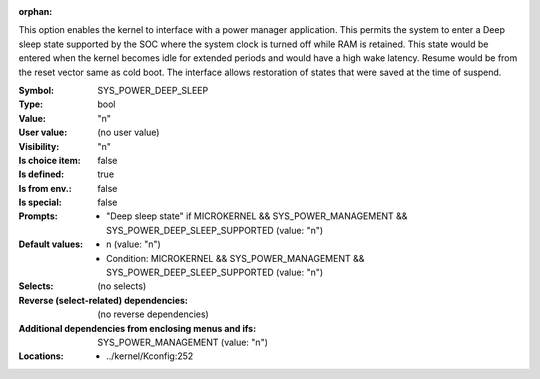 :orphan:

.. title:: SYS_POWER_DEEP_SLEEP

.. option:: CONFIG_SYS_POWER_DEEP_SLEEP:
.. _CONFIG_SYS_POWER_DEEP_SLEEP:

This option enables the kernel to interface with a power manager
application. This permits the system to enter a Deep sleep state
supported by the SOC where the system clock is turned off while RAM is
retained. This state would be entered when the kernel becomes idle for
extended periods and would have a high wake latency.  Resume would be
from the reset vector same as cold boot. The interface allows
restoration of states that were saved at the time of suspend.



:Symbol:           SYS_POWER_DEEP_SLEEP
:Type:             bool
:Value:            "n"
:User value:       (no user value)
:Visibility:       "n"
:Is choice item:   false
:Is defined:       true
:Is from env.:     false
:Is special:       false
:Prompts:

 *  "Deep sleep state" if MICROKERNEL && SYS_POWER_MANAGEMENT && SYS_POWER_DEEP_SLEEP_SUPPORTED (value: "n")
:Default values:

 *  n (value: "n")
 *   Condition: MICROKERNEL && SYS_POWER_MANAGEMENT && SYS_POWER_DEEP_SLEEP_SUPPORTED (value: "n")
:Selects:
 (no selects)
:Reverse (select-related) dependencies:
 (no reverse dependencies)
:Additional dependencies from enclosing menus and ifs:
 SYS_POWER_MANAGEMENT (value: "n")
:Locations:
 * ../kernel/Kconfig:252